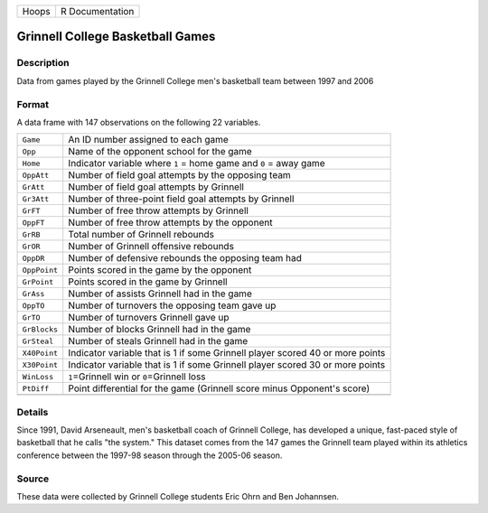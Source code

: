+-------+-----------------+
| Hoops | R Documentation |
+-------+-----------------+

Grinnell College Basketball Games
---------------------------------

Description
~~~~~~~~~~~

Data from games played by the Grinnell College men's basketball team
between 1997 and 2006

Format
~~~~~~

A data frame with 147 observations on the following 22 variables.

+-----------------------------------+-----------------------------------+
| ``Game``                          | An ID number assigned to each     |
|                                   | game                              |
+-----------------------------------+-----------------------------------+
| ``Opp``                           | Name of the opponent school for   |
|                                   | the game                          |
+-----------------------------------+-----------------------------------+
| ``Home``                          | Indicator variable where ``1`` =  |
|                                   | home game and ``0`` = away game   |
+-----------------------------------+-----------------------------------+
| ``OppAtt``                        | Number of field goal attempts by  |
|                                   | the opposing team                 |
+-----------------------------------+-----------------------------------+
| ``GrAtt``                         | Number of field goal attempts by  |
|                                   | Grinnell                          |
+-----------------------------------+-----------------------------------+
| ``Gr3Att``                        | Number of three-point field goal  |
|                                   | attempts by Grinnell              |
+-----------------------------------+-----------------------------------+
| ``GrFT``                          | Number of free throw attempts by  |
|                                   | Grinnell                          |
+-----------------------------------+-----------------------------------+
| ``OppFT``                         | Number of free throw attempts by  |
|                                   | the opponent                      |
+-----------------------------------+-----------------------------------+
| ``GrRB``                          | Total number of Grinnell rebounds |
+-----------------------------------+-----------------------------------+
| ``GrOR``                          | Number of Grinnell offensive      |
|                                   | rebounds                          |
+-----------------------------------+-----------------------------------+
| ``OppDR``                         | Number of defensive rebounds the  |
|                                   | opposing team had                 |
+-----------------------------------+-----------------------------------+
| ``OppPoint``                      | Points scored in the game by the  |
|                                   | opponent                          |
+-----------------------------------+-----------------------------------+
| ``GrPoint``                       | Points scored in the game by      |
|                                   | Grinnell                          |
+-----------------------------------+-----------------------------------+
| ``GrAss``                         | Number of assists Grinnell had in |
|                                   | the game                          |
+-----------------------------------+-----------------------------------+
| ``OppTO``                         | Number of turnovers the opposing  |
|                                   | team gave up                      |
+-----------------------------------+-----------------------------------+
| ``GrTO``                          | Number of turnovers Grinnell gave |
|                                   | up                                |
+-----------------------------------+-----------------------------------+
| ``GrBlocks``                      | Number of blocks Grinnell had in  |
|                                   | the game                          |
+-----------------------------------+-----------------------------------+
| ``GrSteal``                       | Number of steals Grinnell had in  |
|                                   | the game                          |
+-----------------------------------+-----------------------------------+
| ``X40Point``                      | Indicator variable that is 1 if   |
|                                   | some Grinnell player scored 40 or |
|                                   | more points                       |
+-----------------------------------+-----------------------------------+
| ``X30Point``                      | Indicator variable that is 1 if   |
|                                   | some Grinnell player scored 30 or |
|                                   | more points                       |
+-----------------------------------+-----------------------------------+
| ``WinLoss``                       | ``1``\ =Grinnell win or           |
|                                   | ``0``\ =Grinnell loss             |
+-----------------------------------+-----------------------------------+
| ``PtDiff``                        | Point differential for the game   |
|                                   | (Grinnell score minus Opponent's  |
|                                   | score)                            |
+-----------------------------------+-----------------------------------+
|                                   |                                   |
+-----------------------------------+-----------------------------------+

Details
~~~~~~~

Since 1991, David Arseneault, men's basketball coach of Grinnell
College, has developed a unique, fast-paced style of basketball that he
calls "the system." This dataset comes from the 147 games the Grinnell
team played within its athletics conference between the 1997-98 season
through the 2005-06 season.

Source
~~~~~~

These data were collected by Grinnell College students Eric Ohrn and Ben
Johannsen.
